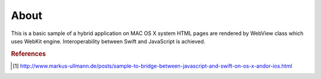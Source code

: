 =====
About
=====

This is a basic sample of a hybrid application on MAC OS X system
HTML pages are rendered by WebView class which uses WebKit engine.
Interoperability between Swift and JavaScript is achieved.


.. rubric:: References

.. [#f1] http://www.markus-ullmann.de/posts/sample-to-bridge-between-javascript-and-swift-on-os-x-andor-ios.html
